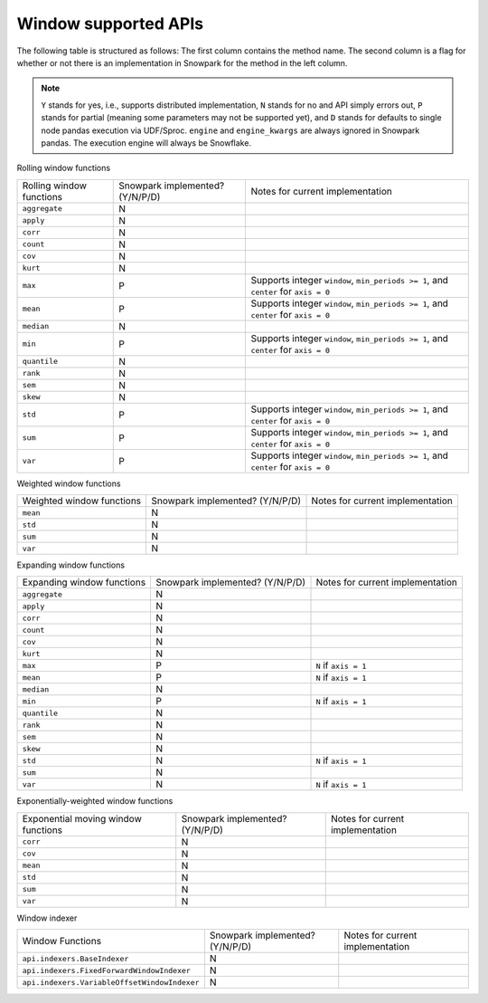 Window supported APIs
========================

The following table is structured as follows: The first column contains the method name.
The second column is a flag for whether or not there is an implementation in Snowpark for
the method in the left column.

.. note::
    ``Y`` stands for yes, i.e., supports distributed implementation, ``N`` stands for no and API simply errors out,
    ``P`` stands for partial (meaning some parameters may not be supported yet), and ``D`` stands for defaults to single
    node pandas execution via UDF/Sproc.
    ``engine`` and ``engine_kwargs`` are always ignored in Snowpark pandas. The execution engine will always be Snowflake.

Rolling window functions

+-----------------------------+---------------------------------+----------------------------------------------------+
| Rolling window functions    | Snowpark implemented? (Y/N/P/D) | Notes for current implementation                   |
+-----------------------------+---------------------------------+----------------------------------------------------+
| ``aggregate``               | N                               |                                                    |
+-----------------------------+---------------------------------+----------------------------------------------------+
| ``apply``                   | N                               |                                                    |
+-----------------------------+---------------------------------+----------------------------------------------------+
| ``corr``                    | N                               |                                                    |
+-----------------------------+---------------------------------+----------------------------------------------------+
| ``count``                   | N                               |                                                    |
+-----------------------------+---------------------------------+----------------------------------------------------+
| ``cov``                     | N                               |                                                    |
+-----------------------------+---------------------------------+----------------------------------------------------+
| ``kurt``                    | N                               |                                                    |
+-----------------------------+---------------------------------+----------------------------------------------------+
| ``max``                     | P                               | Supports integer ``window``, ``min_periods >= 1``, |
|                             |                                 | and ``center`` for ``axis = 0``                    |
+-----------------------------+---------------------------------+----------------------------------------------------+
| ``mean``                    | P                               | Supports integer ``window``, ``min_periods >= 1``, |
|                             |                                 | and ``center`` for ``axis = 0``                    |
+-----------------------------+---------------------------------+----------------------------------------------------+
| ``median``                  | N                               |                                                    |
+-----------------------------+---------------------------------+----------------------------------------------------+
| ``min``                     | P                               | Supports integer ``window``, ``min_periods >= 1``, |
|                             |                                 | and ``center`` for ``axis = 0``                    |
+-----------------------------+---------------------------------+----------------------------------------------------+
| ``quantile``                | N                               |                                                    |
+-----------------------------+---------------------------------+----------------------------------------------------+
| ``rank``                    | N                               |                                                    |
+-----------------------------+---------------------------------+----------------------------------------------------+
| ``sem``                     | N                               |                                                    |
+-----------------------------+---------------------------------+----------------------------------------------------+
| ``skew``                    | N                               |                                                    |
+-----------------------------+---------------------------------+----------------------------------------------------+
| ``std``                     | P                               | Supports integer ``window``, ``min_periods >= 1``, |
|                             |                                 | and ``center`` for ``axis = 0``                    |
+-----------------------------+---------------------------------+----------------------------------------------------+
| ``sum``                     | P                               | Supports integer ``window``, ``min_periods >= 1``, |
|                             |                                 | and ``center`` for ``axis = 0``                    |
+-----------------------------+---------------------------------+----------------------------------------------------+
| ``var``                     | P                               | Supports integer ``window``, ``min_periods >= 1``, |
|                             |                                 | and ``center`` for ``axis = 0``                    |
+-----------------------------+---------------------------------+----------------------------------------------------+

Weighted window functions

+-----------------------------+---------------------------------+----------------------------------------------------+
| Weighted window functions   | Snowpark implemented? (Y/N/P/D) | Notes for current implementation                   |
+-----------------------------+---------------------------------+----------------------------------------------------+
| ``mean``                    | N                               |                                                    |
+-----------------------------+---------------------------------+----------------------------------------------------+
| ``std``                     | N                               |                                                    |
+-----------------------------+---------------------------------+----------------------------------------------------+
| ``sum``                     | N                               |                                                    |
+-----------------------------+---------------------------------+----------------------------------------------------+
| ``var``                     | N                               |                                                    |
+-----------------------------+---------------------------------+----------------------------------------------------+

Expanding window functions

+-----------------------------+---------------------------------+----------------------------------------------------+
| Expanding window functions  | Snowpark implemented? (Y/N/P/D) | Notes for current implementation                   |
+-----------------------------+---------------------------------+----------------------------------------------------+
| ``aggregate``               | N                               |                                                    |
+-----------------------------+---------------------------------+----------------------------------------------------+
| ``apply``                   | N                               |                                                    |
+-----------------------------+---------------------------------+----------------------------------------------------+
| ``corr``                    | N                               |                                                    |
+-----------------------------+---------------------------------+----------------------------------------------------+
| ``count``                   | N                               |                                                    |
+-----------------------------+---------------------------------+----------------------------------------------------+
| ``cov``                     | N                               |                                                    |
+-----------------------------+---------------------------------+----------------------------------------------------+
| ``kurt``                    | N                               |                                                    |
+-----------------------------+---------------------------------+----------------------------------------------------+
| ``max``                     | P                               | ``N`` if ``axis = 1``                              |
+-----------------------------+---------------------------------+----------------------------------------------------+
| ``mean``                    | P                               | ``N`` if ``axis = 1``                              |
+-----------------------------+---------------------------------+----------------------------------------------------+
| ``median``                  | N                               |                                                    |
+-----------------------------+---------------------------------+----------------------------------------------------+
| ``min``                     | P                               | ``N`` if ``axis = 1``                              |
+-----------------------------+---------------------------------+----------------------------------------------------+
| ``quantile``                | N                               |                                                    |
|                             |                                 |                                                    |
|                             |                                 |                                                    |
+-----------------------------+---------------------------------+----------------------------------------------------+
| ``rank``                    | N                               |                                                    |
+-----------------------------+---------------------------------+----------------------------------------------------+
| ``sem``                     | N                               |                                                    |
+-----------------------------+---------------------------------+----------------------------------------------------+
| ``skew``                    | N                               |                                                    |
|                             |                                 |                                                    |
+-----------------------------+---------------------------------+----------------------------------------------------+
| ``std``                     | N                               | ``N`` if ``axis = 1``                              |
+-----------------------------+---------------------------------+----------------------------------------------------+
| ``sum``                     | N                               |                                                    |
+-----------------------------+---------------------------------+----------------------------------------------------+
| ``var``                     | N                               | ``N`` if ``axis = 1``                              |
+-----------------------------+---------------------------------+----------------------------------------------------+

Exponentially-weighted window functions

+-----------------------------+---------------------------------+----------------------------------------------------+
| Exponential moving window   | Snowpark implemented? (Y/N/P/D) | Notes for current implementation                   |
| functions                   |                                 |                                                    |
+-----------------------------+---------------------------------+----------------------------------------------------+
| ``corr``                    | N                               |                                                    |
+-----------------------------+---------------------------------+----------------------------------------------------+
| ``cov``                     | N                               |                                                    |
+-----------------------------+---------------------------------+----------------------------------------------------+
| ``mean``                    | N                               |                                                    |
+-----------------------------+---------------------------------+----------------------------------------------------+
| ``std``                     | N                               |                                                    |
+-----------------------------+---------------------------------+----------------------------------------------------+
| ``sum``                     | N                               |                                                    |
+-----------------------------+---------------------------------+----------------------------------------------------+
| ``var``                     | N                               |                                                    |
+-----------------------------+---------------------------------+----------------------------------------------------+

Window indexer

+----------------------------------------------+---------------------------------+----------------------------------------------------+
| Window Functions                             | Snowpark implemented? (Y/N/P/D) | Notes for current implementation                   |
+----------------------------------------------+---------------------------------+----------------------------------------------------+
| ``api.indexers.BaseIndexer``                 | N                               |                                                    |
+----------------------------------------------+---------------------------------+----------------------------------------------------+
| ``api.indexers.FixedForwardWindowIndexer``   | N                               |                                                    |
+----------------------------------------------+---------------------------------+----------------------------------------------------+
| ``api.indexers.VariableOffsetWindowIndexer`` | N                               |                                                    |
+----------------------------------------------+---------------------------------+----------------------------------------------------+
